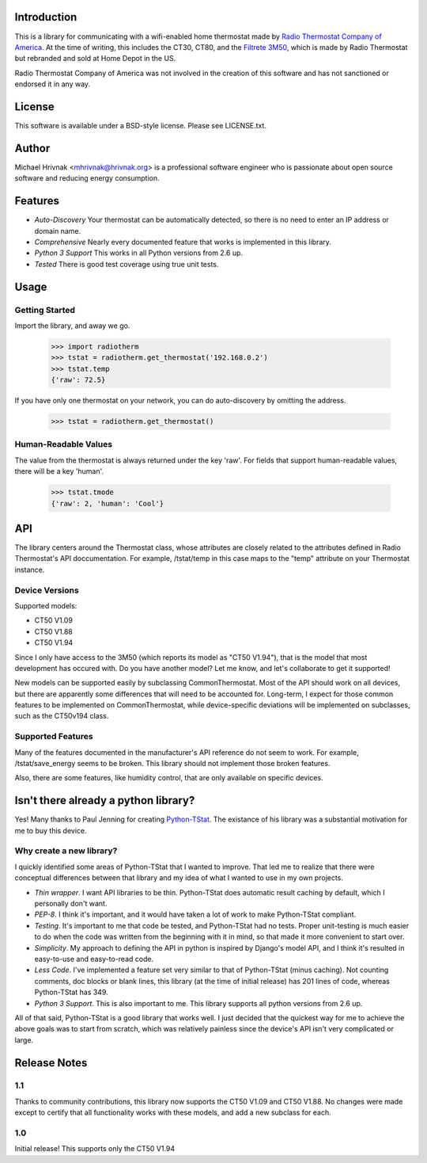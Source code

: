 Introduction
============

This is a library for communicating with a wifi-enabled home thermostat made by `Radio Thermostat Company of America <http://radiothermostat.com>`_. At the time of writing, this includes the CT30, CT80, and the `Filtrete 3M50 <http://www.radiothermostat.com/filtrete/products/3M-50/>`_, which is made by Radio Thermostat but rebranded and sold at Home Depot in the US.

Radio Thermostat Company of America was not involved in the creation of this software and has not sanctioned or endorsed it in any way.

License
=======

This software is available under a BSD-style license. Please see LICENSE.txt.

Author
======
Michael Hrivnak <mhrivnak@hrivnak.org> is a professional software engineer who is passionate about open source software and reducing energy consumption.

Features
========

- *Auto-Discovery* Your thermostat can be automatically detected, so there is no need to enter an IP address or domain name.
- *Comprehensive* Nearly every documented feature that works is implemented in this library.
- *Python 3 Support* This works in all Python versions from 2.6 up.
- *Tested* There is good test coverage using true unit tests.

Usage
=====

Getting Started
---------------

Import the library, and away we go.

    >>> import radiotherm
    >>> tstat = radiotherm.get_thermostat('192.168.0.2')
    >>> tstat.temp
    {'raw': 72.5}

If you have only one thermostat on your network, you can do auto-discovery by omitting the address.

    >>> tstat = radiotherm.get_thermostat()

Human-Readable Values
---------------------

The value from the thermostat is always returned under the key 'raw'. For fields that support human-readable values, there will be a key 'human'.

    >>> tstat.tmode
    {'raw': 2, 'human': 'Cool'}

API
===

The library centers around the Thermostat class, whose attributes are closely related to the attributes defined in Radio Thermostat's API doccumentation. For example, /tstat/temp in this case maps to the "temp" attribute on your Thermostat instance.

Device Versions
---------------

Supported models:

- CT50 V1.09
- CT50 V1.88
- CT50 V1.94

Since I only have access to the 3M50 (which reports its model as "CT50 V1.94"), that is the model that most development has occured with. Do you have another model? Let me know, and let's collaborate to get it supported!

New models can be supported easily by subclassing CommonThermostat. Most of the API should work on all devices, but there are apparently some differences that will need to be accounted for. Long-term, I expect for those common features to be implemented on CommonThermostat, while device-specific deviations will be implemented on subclasses, such as the CT50v194 class.

Supported Features
------------------

Many of the features documented in the manufacturer's API reference do not seem to work. For example, /tstat/save_energy seems to be broken. This library should not implement those broken features.

Also, there are some features, like humidity control, that are only available on specific devices.

Isn't there already a python library?
=====================================

Yes! Many thanks to Paul Jenning for creating `Python-TStat <https://github.com/pjennings/Python-TStat>`_. The existance of his library was a substantial motivation for me to buy this device.

Why create a new library?
-------------------------

I quickly identified some areas of Python-TStat that I wanted to improve. That led me to realize that there were conceptual differences between that library and my idea of what I wanted to use in my own projects.

- *Thin wrapper*. I want API libraries to be thin. Python-TStat does automatic result caching by default, which I personally don't want.
- *PEP-8*. I think it's important, and it would have taken a lot of work to make Python-TStat compliant.
- *Testing*. It's important to me that code be tested, and Python-TStat had no tests. Proper unit-testing is much easier to do when the code was written from the beginning with it in mind, so that made it more convenient to start over.
- *Simplicity*. My approach to defining the API in python is inspired by Django's model API, and I think it's resulted in easy-to-use and easy-to-read code.
- *Less Code*. I've implemented a feature set very similar to that of Python-TStat (minus caching). Not counting comments, doc blocks or blank lines, this library (at the time of initial release) has 201 lines of code, whereas Python-TStat has 349.
- *Python 3 Support*. This is also important to me. This library supports all python versions from 2.6 up.

All of that said, Python-TStat is a good library that works well. I just decided that the quickest way for me to achieve the above goals was to start from scratch, which was relatively painless since the device's API isn't very complicated or large.

Release Notes
=============

1.1
---

Thanks to community contributions, this library now supports the CT50 V1.09 and
CT50 V1.88. No changes were made except to certify that all functionality works
with these models, and add a new subclass for each.

1.0
---

Initial release! This supports only the CT50 V1.94
